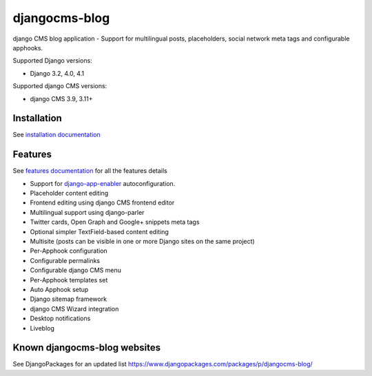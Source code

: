 ==============
djangocms-blog
==============

|Gitter| |PyPiVersion| |PyVersion| |GAStatus| |TestCoverage| |CodeClimate| |License|

django CMS blog application - Support for multilingual posts, placeholders, social network meta tags and configurable apphooks.

Supported Django versions:

* Django 3.2, 4.0, 4.1

Supported django CMS versions:

* django CMS 3.9, 3.11+

************
Installation
************

See `installation documentation`_

********
Features
********

See `features documentation`_  for all the features details

* Support for `django-app-enabler`_ autoconfiguration.
* Placeholder content editing
* Frontend editing using django CMS frontend editor
* Multilingual support using django-parler
* Twitter cards, Open Graph and Google+ snippets meta tags
* Optional simpler TextField-based content editing
* Multisite (posts can be visible in one or more Django sites on the same project)
* Per-Apphook configuration
* Configurable permalinks
* Configurable django CMS menu
* Per-Apphook templates set
* Auto Apphook setup
* Django sitemap framework
* django CMS Wizard integration
* Desktop notifications
* Liveblog

*****************************
Known djangocms-blog websites
*****************************

See DjangoPackages for an updated list https://www.djangopackages.com/packages/p/djangocms-blog/

.. _features documentation: http://djangocms-blog.readthedocs.io/en/latest/features/
.. _installation documentation: http://djangocms-blog.readthedocs.io/en/latest/installation.html
.. _permalinks: http://djangocms-blog.readthedocs.io/en/latest/features/permalinks.html
.. _cmsplugin-filer migration documentation: http://djangocms-blog.readthedocs.io/en/latest/cmsplugin_filer.html
.. _django-app-enabler: https://github.com/nephila/django-app-enabler


.. |Gitter| image:: https://img.shields.io/badge/GITTER-join%20chat-brightgreen.svg?style=flat-square
    :target: https://gitter.im/nephila/applications
    :alt: Join the Gitter chat

.. |PyPiVersion| image:: https://img.shields.io/pypi/v/djangocms-blog.svg?style=flat-square
    :target: https://pypi.python.org/pypi/djangocms-blog
    :alt: Latest PyPI version

.. |PyVersion| image:: https://img.shields.io/pypi/pyversions/djangocms-blog.svg?style=flat-square
    :target: https://pypi.python.org/pypi/djangocms-blog
    :alt: Python versions

.. |GAStatus| image:: https://github.com/nephila/djangocms-blog/workflows/Tox%20tests/badge.svg
    :target: https://github.com/nephila/djangocms-blog
    :alt: Latest CI build status

.. |TestCoverage| image:: https://img.shields.io/coveralls/nephila/djangocms-blog/master.svg?style=flat-square
    :target: https://coveralls.io/r/nephila/djangocms-blog?branch=master
    :alt: Test coverage

.. |License| image:: https://img.shields.io/github/license/nephila/djangocms-blog.svg?style=flat-square
   :target: https://pypi.python.org/pypi/djangocms-blog/
    :alt: License

.. |CodeClimate| image:: https://codeclimate.com/github/nephila/djangocms-blog/badges/gpa.svg?style=flat-square
   :target: https://codeclimate.com/github/nephila/djangocms-blog
   :alt: Code Climate
